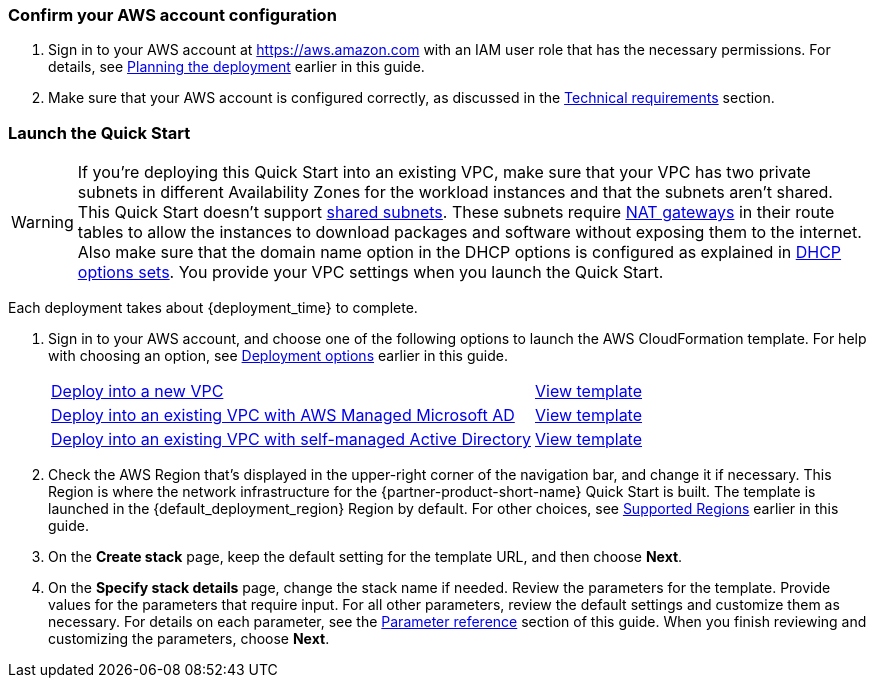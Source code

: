 // We need to work around Step numbers here if we are going to potentially exclude the AMI subscription
=== Confirm your AWS account configuration

. Sign in to your AWS account at https://aws.amazon.com with an IAM user role that has the necessary permissions. For details, see link:#_planning_the_deployment[Planning the deployment] earlier in this guide.
. Make sure that your AWS account is configured correctly, as discussed in the link:#_technical_requirements[Technical requirements] section.

// Optional based on Marketplace listing. Not to be edited
ifdef::marketplace_subscription[]
=== Subscribe to the {partner-product-short-name} AMI

This Quick Start requires a subscription to the AMI for {partner-product-short-name} in AWS Marketplace.

. Sign in to your AWS account.
. Open the page for the {marketplace_listing_url}[{partner-product-short-name} AMI in AWS Marketplace^], and then choose *Continue to Subscribe*.
. Review the terms and conditions for software usage, and then choose *Accept Terms*. +
  A confirmation page loads, and an email confirmation is sent to the account owner. For detailed subscription instructions, see the https://aws.amazon.com/marketplace/help/200799470[AWS Marketplace documentation^].

. When the subscription process is complete, exit out of AWS Marketplace without further action. *Do not* provision the software from AWS Marketplace—the Quick Start deploys the AMI for you.
endif::marketplace_subscription[]
// \Not to be edited

=== Launch the Quick Start
// Adapt the following warning to your Quick Start.
WARNING: If you're deploying this Quick Start into an existing VPC, make sure that your VPC has two private subnets in different Availability Zones for the workload instances and that the subnets aren't shared. This Quick Start doesn't support https://docs.aws.amazon.com/vpc/latest/userguide/vpc-sharing.html[shared subnets^]. These subnets require https://docs.aws.amazon.com/vpc/latest/userguide/vpc-nat-gateway.html[NAT gateways^] in their route tables to allow the instances to download packages and software without exposing them to the internet. Also make sure that the domain name option in the DHCP options is configured as explained in http://docs.aws.amazon.com/AmazonVPC/latest/UserGuide/VPC_DHCP_Options.html[DHCP options sets^]. You provide your VPC settings when you launch the Quick Start.

Each deployment takes about {deployment_time} to complete.

. Sign in to your AWS account, and choose one of the following options to launch the AWS CloudFormation template. For help with choosing an option, see link:#_deployment_options[Deployment options] earlier in this guide.
+
[cols="3,1"]
|===
^|https://fwd.aws/KmBKD?[Deploy into a new VPC^]
^|https://fwd.aws/777zA?[View template^]

^|https://fwd.aws/6JaVw?[Deploy into an existing VPC with AWS Managed Microsoft AD^]
^|https://fwd.aws/Qpevx?[View template^]

^|https://fwd.aws/x5n57?[Deploy into an existing VPC with self-managed Active Directory^]
^|https://fwd.aws/KrvQD?[View template^]
|===
+
. Check the AWS Region that's displayed in the upper-right corner of the navigation bar, and change it if necessary. This Region is where the network infrastructure for the {partner-product-short-name} Quick Start is built. The template is launched in the {default_deployment_region} Region by default. For other choices, see link:#_supported_regions[Supported Regions] earlier in this guide.
+
. On the *Create stack* page, keep the default setting for the template URL, and then choose *Next*.
. On the *Specify stack details* page, change the stack name if needed. Review the parameters for the template. Provide values for the parameters that require input. For all other parameters, review the default settings and customize them as necessary. For details on each parameter, see the link:#_parameter_reference[Parameter reference] section of this guide. When you finish reviewing and customizing the parameters, choose *Next*.